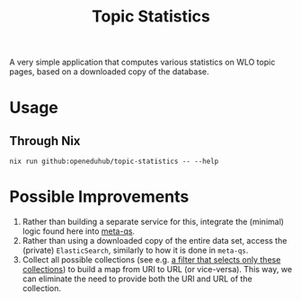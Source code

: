 :PROPERTIES:
:header-args: :results verbatim :exports both :session demo.py :async yes :var foo=imports
:END:
#+title: Topic Statistics
#+EXPORT_EXCLUDE_TAGS: noexport

A very simple application that computes various statistics on WLO topic pages, based on a downloaded copy of the database.

* Usage

** Through Nix

#+begin_src shell
nix run github:openeduhub/topic-statistics -- --help
#+end_src

* Possible Improvements

1. Rather than building a separate service for this, integrate the (minimal) logic found here into [[https://github.com/openeduhub/metaqs-main][meta-qs]].
2. Rather than using a downloaded copy of the entire data set, access the (private) ~ElasticSearch~, similarly to how it is done in ~meta-qs~.
3. Collect all possible collections (see e.g. [[https://github.com/openeduhub/its-data/blob/a271668a74a1177706806f21013988d474ffd6df/its_data/filters.py#L172-L177][a filter that selects only these collections]]) to build a map from URI to URL (or vice-versa). This way, we can eliminate the need to provide both the URI and URL of the collection.
